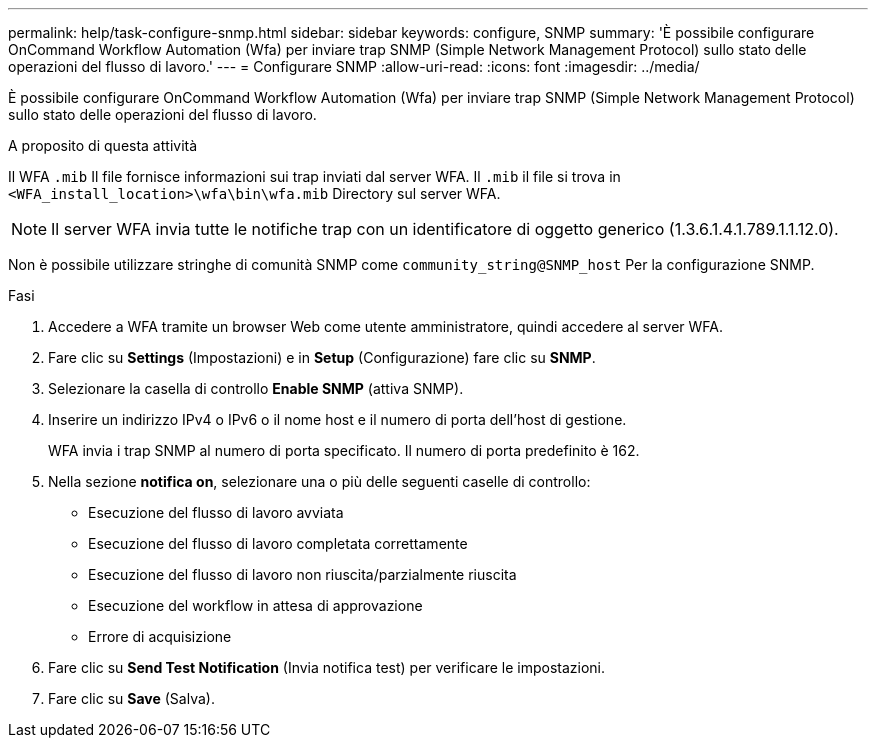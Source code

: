 ---
permalink: help/task-configure-snmp.html 
sidebar: sidebar 
keywords: configure, SNMP 
summary: 'È possibile configurare OnCommand Workflow Automation (Wfa) per inviare trap SNMP (Simple Network Management Protocol) sullo stato delle operazioni del flusso di lavoro.' 
---
= Configurare SNMP
:allow-uri-read: 
:icons: font
:imagesdir: ../media/


[role="lead"]
È possibile configurare OnCommand Workflow Automation (Wfa) per inviare trap SNMP (Simple Network Management Protocol) sullo stato delle operazioni del flusso di lavoro.

.A proposito di questa attività
Il WFA `.mib` Il file fornisce informazioni sui trap inviati dal server WFA. Il `.mib` il file si trova in `<WFA_install_location>\wfa\bin\wfa.mib` Directory sul server WFA.


NOTE: Il server WFA invia tutte le notifiche trap con un identificatore di oggetto generico (1.3.6.1.4.1.789.1.1.12.0).

Non è possibile utilizzare stringhe di comunità SNMP come `community_string@SNMP_host` Per la configurazione SNMP.

.Fasi
. Accedere a WFA tramite un browser Web come utente amministratore, quindi accedere al server WFA.
. Fare clic su *Settings* (Impostazioni) e in *Setup* (Configurazione) fare clic su *SNMP*.
. Selezionare la casella di controllo *Enable SNMP* (attiva SNMP).
. Inserire un indirizzo IPv4 o IPv6 o il nome host e il numero di porta dell'host di gestione.
+
WFA invia i trap SNMP al numero di porta specificato. Il numero di porta predefinito è 162.

. Nella sezione *notifica on*, selezionare una o più delle seguenti caselle di controllo:
+
** Esecuzione del flusso di lavoro avviata
** Esecuzione del flusso di lavoro completata correttamente
** Esecuzione del flusso di lavoro non riuscita/parzialmente riuscita
** Esecuzione del workflow in attesa di approvazione
** Errore di acquisizione


. Fare clic su *Send Test Notification* (Invia notifica test) per verificare le impostazioni.
. Fare clic su *Save* (Salva).

